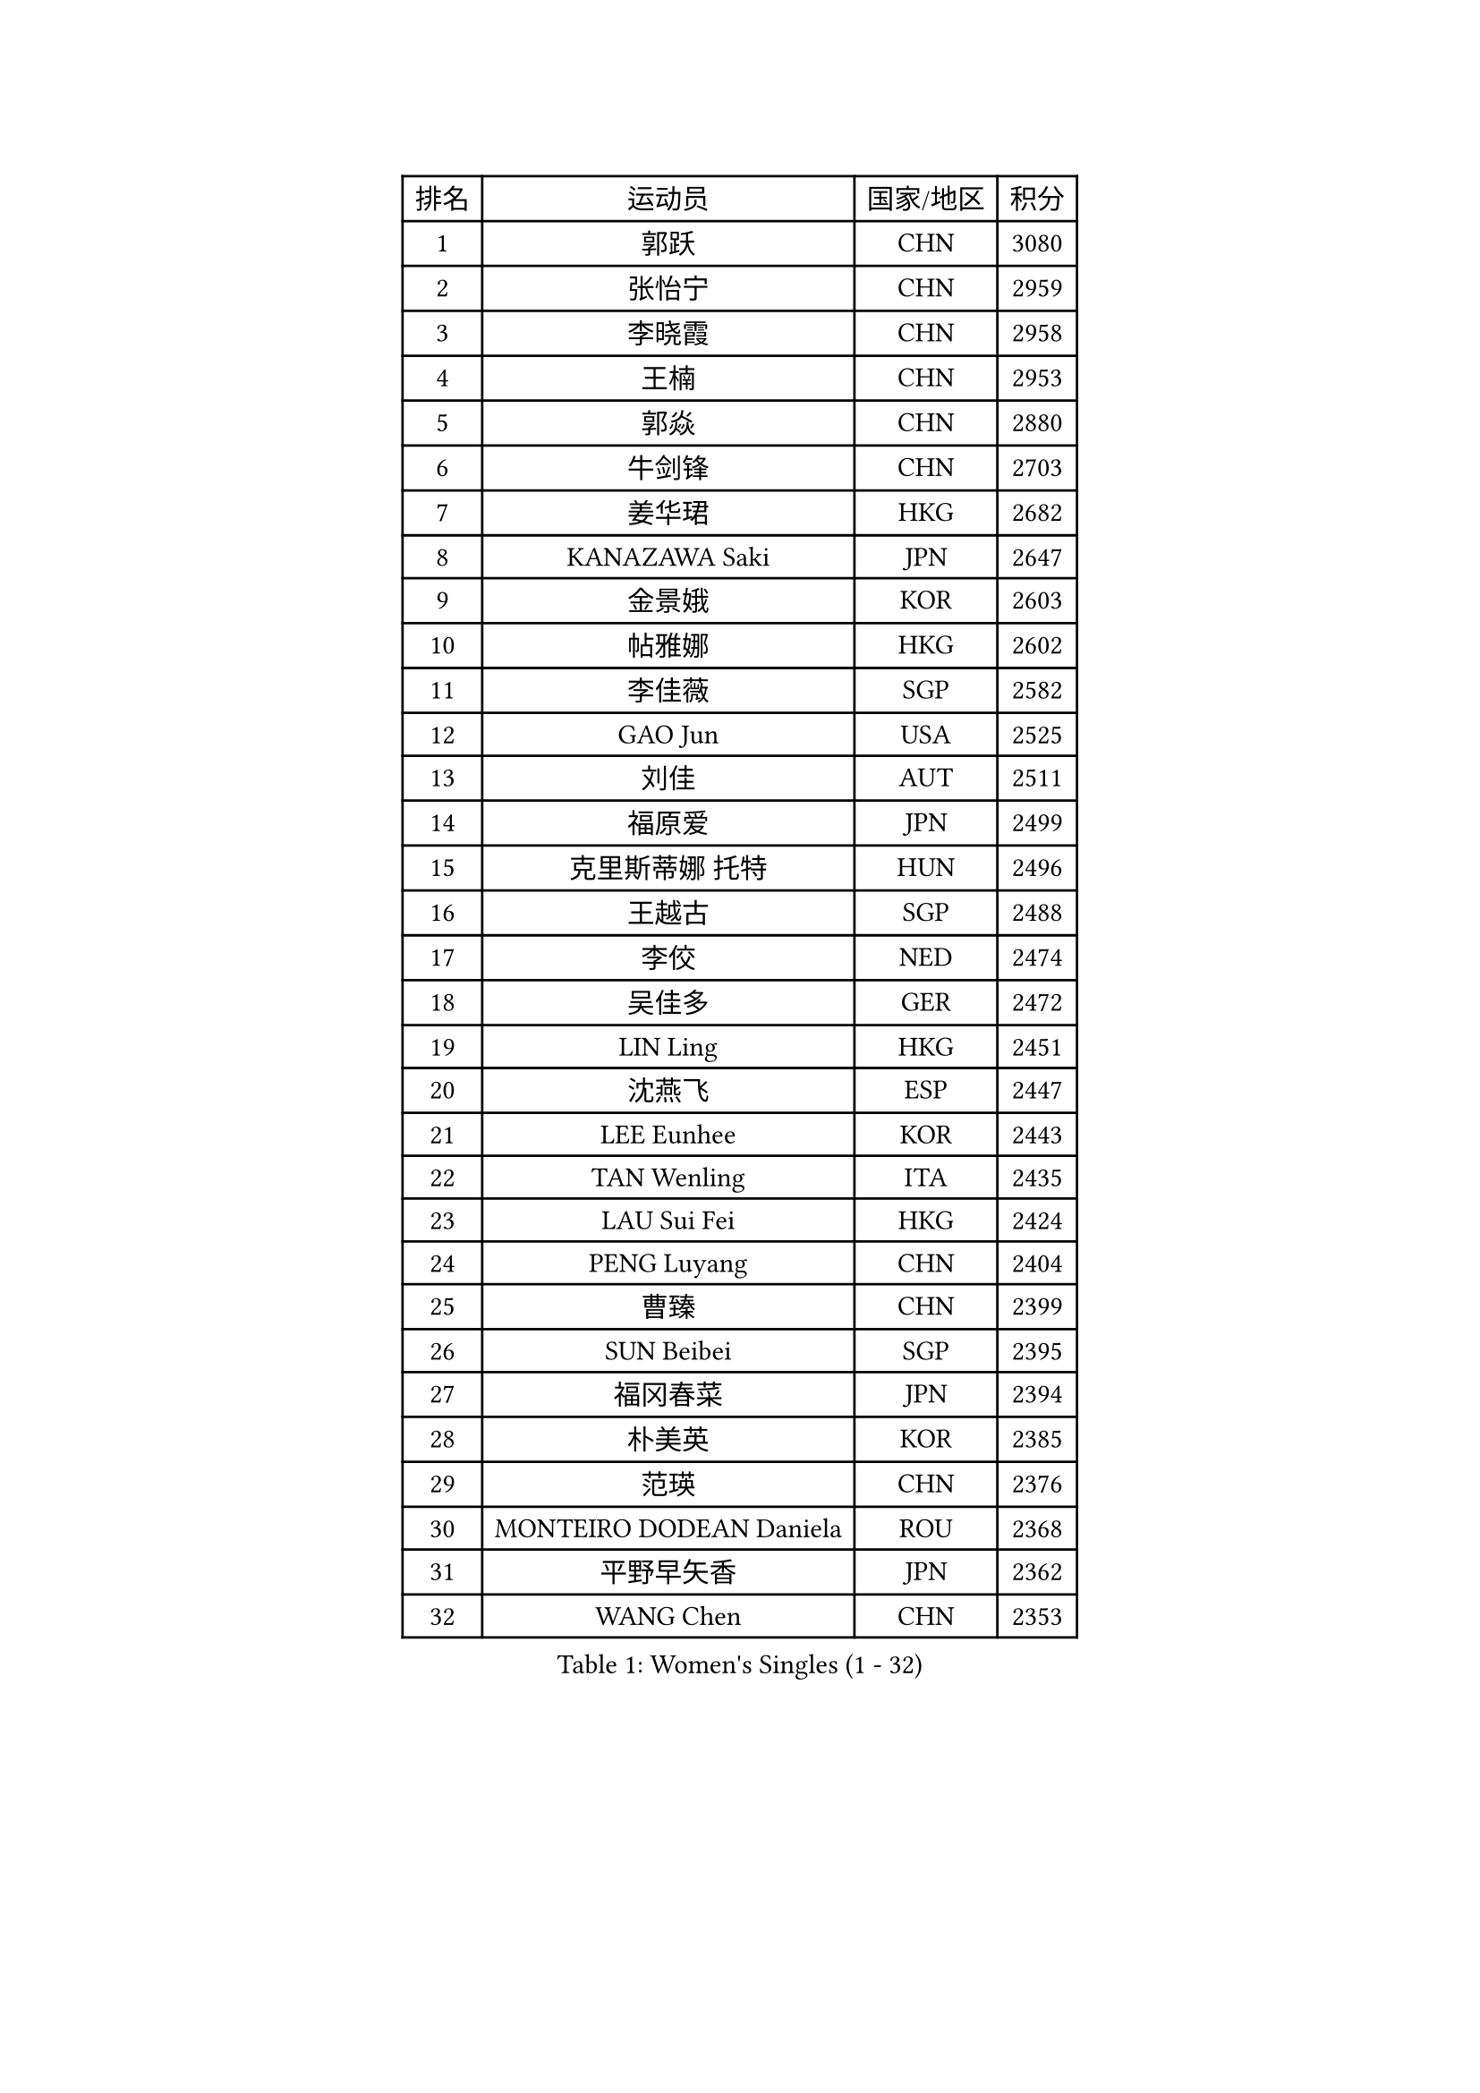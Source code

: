 
#set text(font: ("Courier New", "NSimSun"))
#figure(
  caption: "Women's Singles (1 - 32)",
    table(
      columns: 4,
      [排名], [运动员], [国家/地区], [积分],
      [1], [郭跃], [CHN], [3080],
      [2], [张怡宁], [CHN], [2959],
      [3], [李晓霞], [CHN], [2958],
      [4], [王楠], [CHN], [2953],
      [5], [郭焱], [CHN], [2880],
      [6], [牛剑锋], [CHN], [2703],
      [7], [姜华珺], [HKG], [2682],
      [8], [KANAZAWA Saki], [JPN], [2647],
      [9], [金景娥], [KOR], [2603],
      [10], [帖雅娜], [HKG], [2602],
      [11], [李佳薇], [SGP], [2582],
      [12], [GAO Jun], [USA], [2525],
      [13], [刘佳], [AUT], [2511],
      [14], [福原爱], [JPN], [2499],
      [15], [克里斯蒂娜 托特], [HUN], [2496],
      [16], [王越古], [SGP], [2488],
      [17], [李佼], [NED], [2474],
      [18], [吴佳多], [GER], [2472],
      [19], [LIN Ling], [HKG], [2451],
      [20], [沈燕飞], [ESP], [2447],
      [21], [LEE Eunhee], [KOR], [2443],
      [22], [TAN Wenling], [ITA], [2435],
      [23], [LAU Sui Fei], [HKG], [2424],
      [24], [PENG Luyang], [CHN], [2404],
      [25], [曹臻], [CHN], [2399],
      [26], [SUN Beibei], [SGP], [2395],
      [27], [福冈春菜], [JPN], [2394],
      [28], [朴美英], [KOR], [2385],
      [29], [范瑛], [CHN], [2376],
      [30], [MONTEIRO DODEAN Daniela], [ROU], [2368],
      [31], [平野早矢香], [JPN], [2362],
      [32], [WANG Chen], [CHN], [2353],
    )
  )#pagebreak()

#set text(font: ("Courier New", "NSimSun"))
#figure(
  caption: "Women's Singles (33 - 64)",
    table(
      columns: 4,
      [排名], [运动员], [国家/地区], [积分],
      [33], [藤井宽子], [JPN], [2353],
      [34], [SONG Ah Sim], [HKG], [2351],
      [35], [GANINA Svetlana], [RUS], [2343],
      [36], [常晨晨], [CHN], [2339],
      [37], [丁宁], [CHN], [2324],
      [38], [刘诗雯], [CHN], [2313],
      [39], [CHEN Qing], [CHN], [2310],
      [40], [KIM Mi Yong], [PRK], [2309],
      [41], [WU Xue], [DOM], [2307],
      [42], [KRAMER Tanja], [GER], [2305],
      [43], [张瑞], [HKG], [2274],
      [44], [梅村礼], [JPN], [2270],
      [45], [JEE Minhyung], [AUS], [2265],
      [46], [#text(gray, "STEFF Mihaela")], [ROU], [2247],
      [47], [塔玛拉 鲍罗斯], [CRO], [2247],
      [48], [JEON Hyekyung], [KOR], [2245],
      [49], [ODOROVA Eva], [SVK], [2238],
      [50], [伊丽莎白 萨玛拉], [ROU], [2207],
      [51], [TASEI Mikie], [JPN], [2206],
      [52], [FUJINUMA Ai], [JPN], [2206],
      [53], [PAVLOVICH Veronika], [BLR], [2201],
      [54], [PAOVIC Sandra], [CRO], [2195],
      [55], [#text(gray, "KIM Bokrae")], [KOR], [2194],
      [56], [STEFANOVA Nikoleta], [ITA], [2185],
      [57], [LI Nan], [CHN], [2173],
      [58], [ROBERTSON Laura], [GER], [2150],
      [59], [HIURA Reiko], [JPN], [2149],
      [60], [KWAK Bangbang], [KOR], [2137],
      [61], [NEGRISOLI Laura], [ITA], [2136],
      [62], [于梦雨], [SGP], [2132],
      [63], [STRUSE Nicole], [GER], [2124],
      [64], [#text(gray, "RYOM Won Ok")], [PRK], [2124],
    )
  )#pagebreak()

#set text(font: ("Courier New", "NSimSun"))
#figure(
  caption: "Women's Singles (65 - 96)",
    table(
      columns: 4,
      [排名], [运动员], [国家/地区], [积分],
      [65], [ERDELJI Anamaria], [SRB], [2122],
      [66], [XIAN Yifang], [FRA], [2122],
      [67], [维多利亚 帕芙洛维奇], [BLR], [2120],
      [68], [LI Xue], [FRA], [2113],
      [69], [LU Yun-Feng], [TPE], [2111],
      [70], [POTA Georgina], [HUN], [2108],
      [71], [#text(gray, "XU Yan")], [SGP], [2103],
      [72], [ZAMFIR Adriana], [ROU], [2095],
      [73], [BILENKO Tetyana], [UKR], [2093],
      [74], [单晓娜], [GER], [2092],
      [75], [STRBIKOVA Renata], [CZE], [2090],
      [76], [#text(gray, "ZHANG Xueling")], [SGP], [2088],
      [77], [MOON Hyunjung], [KOR], [2082],
      [78], [MOLNAR Cornelia], [CRO], [2081],
      [79], [LI Qiangbing], [AUT], [2080],
      [80], [KONISHI An], [JPN], [2078],
      [81], [TAN Paey Fern], [SGP], [2076],
      [82], [SCHALL Elke], [GER], [2075],
      [83], [PASKAUSKIENE Ruta], [LTU], [2074],
      [84], [KOTIKHINA Irina], [RUS], [2072],
      [85], [BOLLMEIER Nadine], [GER], [2070],
      [86], [KOMWONG Nanthana], [THA], [2065],
      [87], [KOSTROMINA Tatyana], [BLR], [2056],
      [88], [石垣优香], [JPN], [2051],
      [89], [YU Kwok See], [HKG], [2036],
      [90], [IVANCAN Irene], [GER], [2032],
      [91], [LAY Jian Fang], [AUS], [2025],
      [92], [SCHOPP Jie], [GER], [2024],
      [93], [MUANGSUK Anisara], [THA], [2017],
      [94], [VACENOVSKA Iveta], [CZE], [2014],
      [95], [李倩], [POL], [2004],
      [96], [#text(gray, "BADESCU Otilia")], [ROU], [1996],
    )
  )#pagebreak()

#set text(font: ("Courier New", "NSimSun"))
#figure(
  caption: "Women's Singles (97 - 128)",
    table(
      columns: 4,
      [排名], [运动员], [国家/地区], [积分],
      [97], [ETSUZAKI Ayumi], [JPN], [1983],
      [98], [XU Jie], [POL], [1982],
      [99], [KRAVCHENKO Marina], [ISR], [1967],
      [100], [KIM Kyungha], [KOR], [1964],
      [101], [SHIM Serom], [KOR], [1956],
      [102], [LOVAS Petra], [HUN], [1953],
      [103], [PAN Chun-Chu], [TPE], [1953],
      [104], [BARTHEL Zhenqi], [GER], [1950],
      [105], [LI Chunli], [NZL], [1949],
      [106], [YOON Sunae], [KOR], [1947],
      [107], [GATINSKA Katalina], [BUL], [1946],
      [108], [KIM Jong], [PRK], [1943],
      [109], [LANG Kristin], [GER], [1942],
      [110], [KOLTSOVA Anastasia], [RUS], [1939],
      [111], [GHATAK Poulomi], [IND], [1939],
      [112], [PALINA Irina], [RUS], [1936],
      [113], [GRUNDISCH Carole], [FRA], [1935],
      [114], [冯天薇], [SGP], [1932],
      [115], [NEMES Olga], [ROU], [1927],
      [116], [MOLNAR Zita], [HUN], [1924],
      [117], [TIMINA Elena], [NED], [1923],
      [118], [EKHOLM Matilda], [SWE], [1919],
      [119], [TKACHOVA Tetyana], [UKR], [1919],
      [120], [ZHU Fang], [ESP], [1918],
      [121], [MIROU Maria], [GRE], [1918],
      [122], [#text(gray, "GOBEL Jessica")], [GER], [1918],
      [123], [#text(gray, "PARK Chara")], [KOR], [1914],
      [124], [倪夏莲], [LUX], [1909],
      [125], [TERUI Moemi], [JPN], [1907],
      [126], [FEHER Gabriela], [SRB], [1901],
      [127], [MEDINA Iizzwa], [HON], [1899],
      [128], [DVORAK Galia], [ESP], [1898],
    )
  )